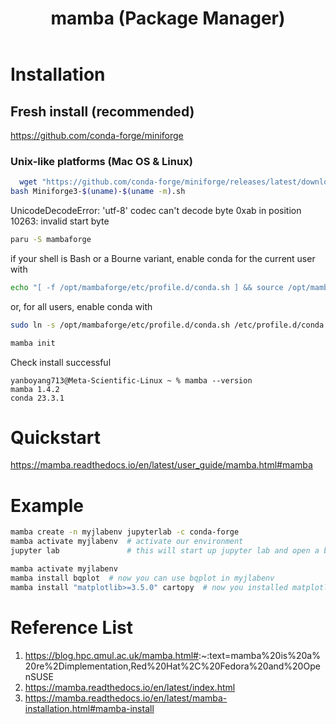 :PROPERTIES:
:ID:       23515ee9-4914-41e6-b3b9-fd5f52bcd84a
:END:
#+title: mamba (Package Manager)
#+filetags:  

* Installation
** Fresh install (recommended)
https://github.com/conda-forge/miniforge
*** Unix-like platforms (Mac OS & Linux)
#+begin_src bash
  wget "https://github.com/conda-forge/miniforge/releases/latest/download/Miniforge3-$(uname)-$(uname -m).sh"
bash Miniforge3-$(uname)-$(uname -m).sh
#+end_src

UnicodeDecodeError: 'utf-8' codec can't decode byte 0xab in position 10263: invalid start byte

#+begin_src bash
  paru -S mambaforge
#+end_src
if your shell is Bash or a Bourne variant, enable conda for the current user with
#+begin_src bash
echo "[ -f /opt/mambaforge/etc/profile.d/conda.sh ] && source /opt/mambaforge/etc/profile.d/conda.sh" >> ~/.bashrc
#+end_src

or, for all users, enable conda with
#+begin_src bash
  sudo ln -s /opt/mambaforge/etc/profile.d/conda.sh /etc/profile.d/conda.sh
#+end_src

#+begin_src bash
  mamba init
#+end_src

Check install successful
#+begin_src console
yanboyang713@Meta-Scientific-Linux ~ % mamba --version
mamba 1.4.2
conda 23.3.1
#+end_src

* Quickstart
https://mamba.readthedocs.io/en/latest/user_guide/mamba.html#mamba
* Example
#+begin_src bash
mamba create -n myjlabenv jupyterlab -c conda-forge
mamba activate myjlabenv  # activate our environment
jupyter lab               # this will start up jupyter lab and open a browser
#+end_src

#+begin_src bash
mamba activate myjlabenv
mamba install bqplot  # now you can use bqplot in myjlabenv
mamba install "matplotlib>=3.5.0" cartopy  # now you installed matplotlib with version>=3.5.0 and default version of cartopy
#+end_src

* Reference List
1. https://blog.hpc.qmul.ac.uk/mamba.html#:~:text=mamba%20is%20a%20re%2Dimplementation,Red%20Hat%2C%20Fedora%20and%20OpenSUSE
2. https://mamba.readthedocs.io/en/latest/index.html
3. https://mamba.readthedocs.io/en/latest/mamba-installation.html#mamba-install
